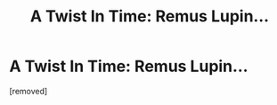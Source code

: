 #+TITLE: A Twist In Time: Remus Lupin...

* A Twist In Time: Remus Lupin...
:PROPERTIES:
:Author: AwitchInAMuggleWorld
:Score: 1
:DateUnix: 1613116582.0
:DateShort: 2021-Feb-12
:FlairText: Fanfiction
:END:
[removed]

